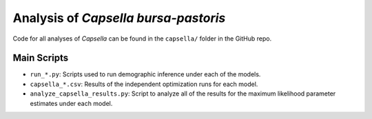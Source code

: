 .. _Capsella:

Analysis of *Capsella bursa-pastoris*
=====================================

Code for all analyses of *Capsella* can be found in the ``capsella/`` folder
in the GitHub repo.

Main Scripts
------------

- ``run_*.py``: Scripts used to run demographic inference under each of the models.
- ``capsella_*.csv``: Results of the independent optimization runs for each model.
- ``analyze_capsella_results.py``: Script to analyze all of the results for the maximum likelihood parameter estimates under each model.
